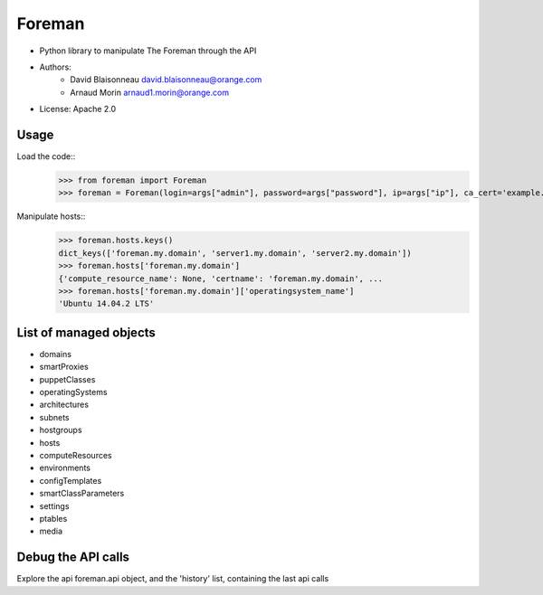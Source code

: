 ===========
Foreman
===========

* Python library to manipulate The Foreman through the API
* Authors:
    - David Blaisonneau david.blaisonneau@orange.com
    - Arnaud Morin arnaud1.morin@orange.com
* License: Apache 2.0


Usage
-----------

Load the code::
    >>> from foreman import Foreman
    >>> foreman = Foreman(login=args["admin"], password=args["password"], ip=args["ip"], ca_cert='example.crt')

Manipulate hosts::
    >>> foreman.hosts.keys()
    dict_keys(['foreman.my.domain', 'server1.my.domain', 'server2.my.domain'])
    >>> foreman.hosts['foreman.my.domain']
    {'compute_resource_name': None, 'certname': 'foreman.my.domain', ...
    >>> foreman.hosts['foreman.my.domain']['operatingsystem_name']
    'Ubuntu 14.04.2 LTS'

List of managed objects
-----------------------

- domains
- smartProxies
- puppetClasses
- operatingSystems
- architectures
- subnets
- hostgroups
- hosts
- computeResources
- environments
- configTemplates
- smartClassParameters
- settings
- ptables
- media

Debug the API calls
--------------------
Explore the api foreman.api object, and the 'history' list, containing the
last api calls
